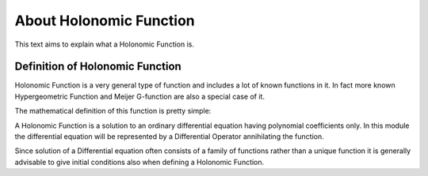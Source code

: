 About Holonomic Function
========================

This text aims to explain what a Holonomic Function is.

Definition of Holonomic Function
---------------------------------

Holonomic Function is a very general type of function and includes a lot of
known functions in it. In fact more known Hypergeometric Function and
Meijer G-function are also a special case of it.

The mathematical definition of this function is pretty simple:

A Holonomic Function is a solution to an ordinary differential equation having
polynomial coefficients only. In this module the differential equation will be
represented by a Differential Operator annihilating the function.

Since solution of a Differential equation often consists of a family of
functions rather than a unique function it is generally advisable to give
initial conditions also when defining a Holonomic Function.
